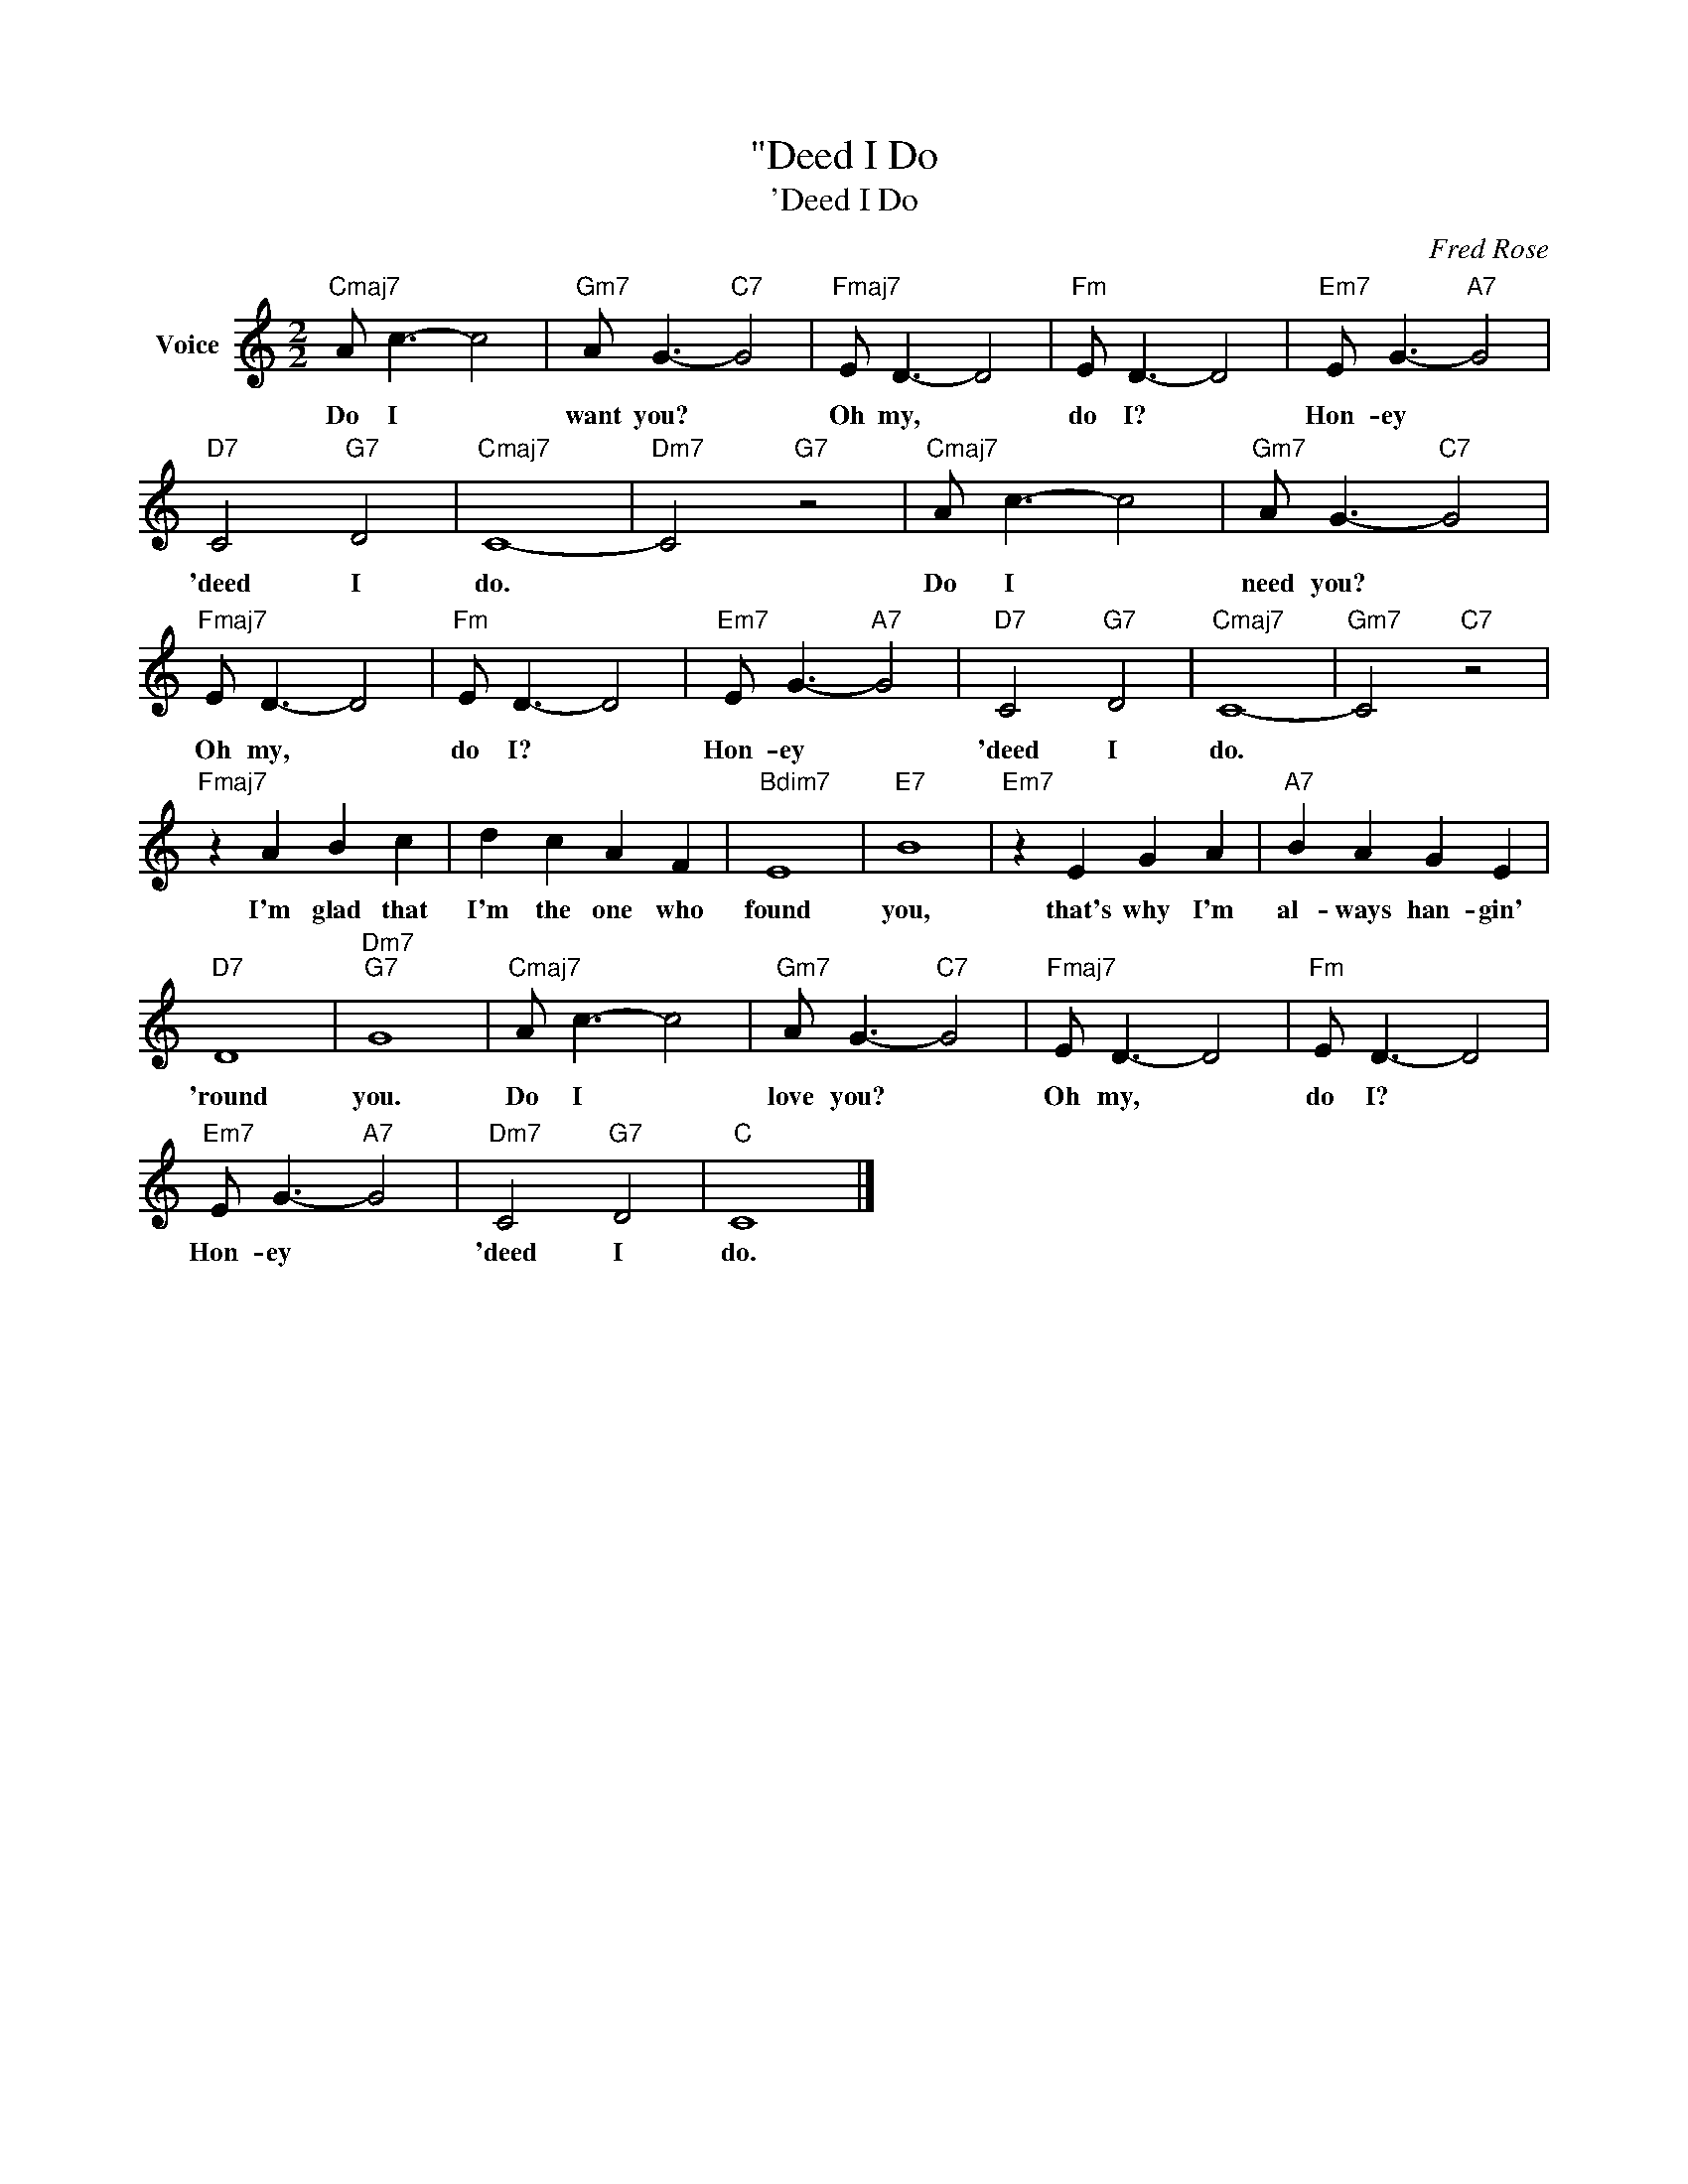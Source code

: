 X:1
T:"Deed I Do
T:'Deed I Do
C:Fred Rose
Z:All Rights Reserved
L:1/8
M:2/2
K:C
V:1 treble nm="Voice"
%%MIDI program 52
V:1
"Cmaj7" A c3- c4 |"Gm7" A G3-"C7" G4 |"Fmaj7" E D3- D4 |"Fm" E D3- D4 |"Em7" E G3-"A7" G4 | %5
w: Do I *|want you? *|Oh my, *|do I? *|Hon- ey *|
"D7" C4"G7" D4 |"Cmaj7" C8- |"Dm7" C4"G7" z4 |"Cmaj7" A c3- c4 |"Gm7" A G3-"C7" G4 | %10
w: 'deed I|do.||Do I *|need you? *|
"Fmaj7" E D3- D4 |"Fm" E D3- D4 |"Em7" E G3-"A7" G4 |"D7" C4"G7" D4 |"Cmaj7" C8- |"Gm7" C4"C7" z4 | %16
w: Oh my, *|do I? *|Hon- ey *|'deed I|do.||
"Fmaj7" z2 A2 B2 c2 | d2 c2 A2 F2 |"Bdim7" E8 |"E7" B8 |"Em7" z2 E2 G2 A2 |"A7" B2 A2 G2 E2 | %22
w: I'm glad that|I'm the one who|found|you,|that's why I'm|al- ways han- gin'|
"D7" D8 |"Dm7""G7" G8 |"Cmaj7" A c3- c4 |"Gm7" A G3-"C7" G4 |"Fmaj7" E D3- D4 |"Fm" E D3- D4 | %28
w: 'round|you.|Do I *|love you? *|Oh my, *|do I? *|
"Em7" E G3-"A7" G4 |"Dm7" C4"G7" D4 |"C" C8 |] %31
w: Hon- ey *|'deed I|do.|

